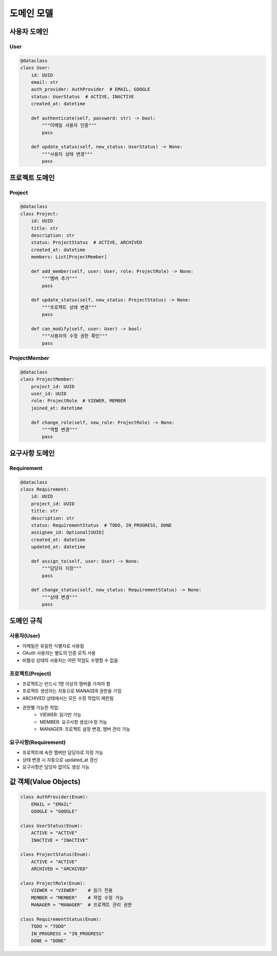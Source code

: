 ===========
도메인 모델
===========

사용자 도메인
------------

User
^^^^
.. code-block:: python

    @dataclass
    class User:
        id: UUID
        email: str
        auth_provider: AuthProvider  # EMAIL, GOOGLE
        status: UserStatus  # ACTIVE, INACTIVE
        created_at: datetime
        
        def authenticate(self, password: str) -> bool:
            """이메일 사용자 인증"""
            pass
            
        def update_status(self, new_status: UserStatus) -> None:
            """사용자 상태 변경"""
            pass

프로젝트 도메인
-------------

Project
^^^^^^^
.. code-block:: python

    @dataclass
    class Project:
        id: UUID
        title: str
        description: str
        status: ProjectStatus  # ACTIVE, ARCHIVED
        created_at: datetime
        members: List[ProjectMember]
        
        def add_member(self, user: User, role: ProjectRole) -> None:
            """멤버 추가"""
            pass
            
        def update_status(self, new_status: ProjectStatus) -> None:
            """프로젝트 상태 변경"""
            pass
            
        def can_modify(self, user: User) -> bool:
            """사용자의 수정 권한 확인"""
            pass

ProjectMember
^^^^^^^^^^^^
.. code-block:: python

    @dataclass
    class ProjectMember:
        project_id: UUID
        user_id: UUID
        role: ProjectRole  # VIEWER, MEMBER
        joined_at: datetime
        
        def change_role(self, new_role: ProjectRole) -> None:
            """역할 변경"""
            pass

요구사항 도메인
-------------

Requirement
^^^^^^^^^^
.. code-block:: python

    @dataclass
    class Requirement:
        id: UUID
        project_id: UUID
        title: str
        description: str
        status: RequirementStatus  # TODO, IN_PROGRESS, DONE
        assignee_id: Optional[UUID]
        created_at: datetime
        updated_at: datetime
        
        def assign_to(self, user: User) -> None:
            """담당자 지정"""
            pass
            
        def change_status(self, new_status: RequirementStatus) -> None:
            """상태 변경"""
            pass

도메인 규칙
----------

사용자(User)
^^^^^^^^^^^
* 이메일은 유일한 식별자로 사용됨
* OAuth 사용자는 별도의 인증 로직 사용
* 비활성 상태의 사용자는 어떤 작업도 수행할 수 없음

프로젝트(Project)
^^^^^^^^^^^^^^^
* 프로젝트는 반드시 1명 이상의 멤버를 가져야 함
* 프로젝트 생성자는 자동으로 MANAGER 권한을 가짐
* ARCHIVED 상태에서는 모든 수정 작업이 제한됨
* 권한별 가능한 작업:
    - VIEWER: 읽기만 가능
    - MEMBER: 요구사항 생성/수정 가능
    - MANAGER: 프로젝트 설정 변경, 멤버 관리 가능

요구사항(Requirement)
^^^^^^^^^^^^^^^^^^
* 프로젝트에 속한 멤버만 담당자로 지정 가능
* 상태 변경 시 자동으로 updated_at 갱신
* 요구사항은 담당자 없이도 생성 가능

값 객체(Value Objects)
-------------------

.. code-block:: python

    class AuthProvider(Enum):
        EMAIL = "EMAIL"
        GOOGLE = "GOOGLE"

    class UserStatus(Enum):
        ACTIVE = "ACTIVE"
        INACTIVE = "INACTIVE"

    class ProjectStatus(Enum):
        ACTIVE = "ACTIVE"
        ARCHIVED = "ARCHIVED"

    class ProjectRole(Enum):
        VIEWER = "VIEWER"    # 읽기 전용
        MEMBER = "MEMBER"    # 작업 수정 가능
        MANAGER = "MANAGER"  # 프로젝트 관리 권한

    class RequirementStatus(Enum):
        TODO = "TODO"
        IN_PROGRESS = "IN_PROGRESS"
        DONE = "DONE" 